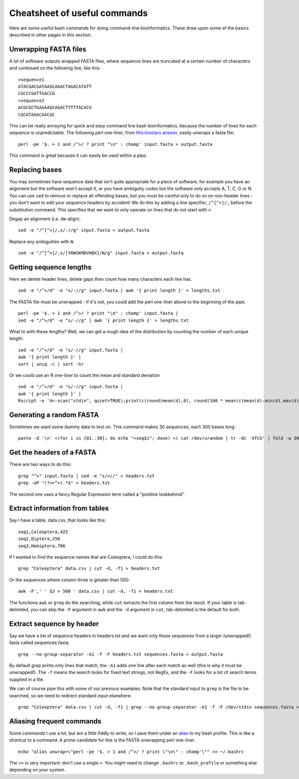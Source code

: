 .. _cheatsheet:

=================================
Cheatsheet of useful commands
=================================

Here are some useful bash commands for doing command-line bioinformatics. These draw upon some of the basics described in other pages in this section.

---------------------------------
Unwrapping FASTA files
---------------------------------

A lot of software outputs wrapped FASTA files, where sequence lines are truncated at a certain number of characters and continued on the following line, like this:

.. parsed-literal::
	
	>sequence1
	ATACGACGATAAGCAGACTAGACATATT
	CGCCCGATTGACCG
	>sequence2
	ACGCGCTGAAAAGCAGACTTTTTACACG
	CGCGTAAACAACGC

This can be really annoying for quick and easy command line bash bioinformatics, because the number of lines for each sequence is unpredictable. The following perl one-liner, from `this biostars answer <https://www.biostars.org/p/9262/#118460>`_, easily unwraps a fasta file:

.. parsed-literal::
	
	perl -pe '$. > 1 and /^>/ ? print "\\n" : chomp' input.fasta > output.fasta

This command is great because it can easily be used within a pipe.

---------------------------------
Replacing bases
---------------------------------

You may sometimes have sequence data that isn't quite appropriate for a piece of software, for example you have an alignment but the software won't accept it, or you have ambiguity codes but the software only accepts A, T, C, G or N. You can use ``sed`` to remove or replace all offending bases, but you must be careful only to do so on non-header lines - you don't want to edit your sequence headers by accident! We do this by adding a line specifier, ``/^[^>]/,`` before the substitution command. This specifies that we want to only operate on lines that do not start with ``>``.

Degap an alignment (i.e. de-align):

.. parsed-literal::

	sed -e "/^[^>]/,s/-//g" input.fasta > output.fasta

Replace any ambiguities with ``N``:

.. parsed-literal::

	sed -e "/^[^>]/,s/[YRWSKMDVHBX]/N/g" input.fasta > output.fasta

---------------------------------
Getting sequence lengths
---------------------------------

Here we delete header lines, delete gaps then count how many characters each line has. 

.. parsed-literal::

	sed -e "/^>/d" -e "s/-//g" input.fasta | awk '{ print length }' > lengths.txt

The FASTA file must be unwrapped - if it's not, you could add the perl one-liner above to the beginning of the pipe.

.. parsed-literal::

	perl -pe '$. > 1 and /^>/ ? print "\\n" : chomp' input.fasta | 
	sed -e "/^>/d" -e "s/-//g" | awk '{ print length }' > lengths.txt

What to with these lengths? Well, we can get a rough idea of the distribution by counting the number of each unique length:

.. parsed-literal::

	sed -e "/^>/d" -e "s/-//g" input.fasta | 
	awk '{ print length }' | 
	sort | uniq -c | sort -hr

Or we could use an R one-liner to count the mean and standard deviation

.. parsed-literal::

	sed -e "/^>/d" -e "s/-//g" input.fasta | 
	awk '{ print length }' | 
	Rscript -e 'd<-scan("stdin", quiet=TRUE);print(c(round(mean(d),0), round(100 \* mean(c(mean(d)-min(d),max(d)-mean(d)))/mean(d), 1)));'

---------------------------------
Generating a random FASTA
---------------------------------

Sometimes we want some dummy data to test on. This command makes 30 sequences, each 300 bases long:

.. parsed-literal::

	paste -d '\\n' <(for i in {01..30}; do echo ">seq$i"; done) <( cat /dev/urandom | tr -dc 'ATCG' | fold -w 300 | head -n 30 )

---------------------------------
Get the headers of a FASTA
---------------------------------

There are two ways to do this:

.. parsed-literal::

	grep "^>" input.fasta | sed -e "s/>//" > headers.txt
	grep -oP "(?<=^>).\*$" > headers.txt

The second one uses a fancy Regular Expression term called a "positive lookbehind".

---------------------------------
Extract information from tables
---------------------------------

Say I have a table, data.csv, that looks like this:

.. parsed-literal::

	seq1,Coleoptera,425
	seq2,Diptera,256
	seq3,Hemiptera,786

If I wanted to find the sequence names that are Coleoptera, I could do this:

.. parsed-literal::

	grep "Coleoptera" data.csv | cut -d, -f1 > headers.txt

Or the sequences where column three is greater than 500:

.. parsed-literal::

	awk -F',' ' $3 > 500 ' data.csv | cut -d, -f1 > headers.txt

The functions ``awk`` or ``grep`` do the searching, while ``cut`` extracts the first column from the result. If your table is tab-delimited, you can skip the ``-F`` argument in ``awk`` and the ``-d`` argument in ``cut``, tab-delimited is the default for both.

--------------------------------
Extract sequence by header
--------------------------------

Say we have a list of sequence headers in headers.txt and we want only those sequences from a larger (unwrapped!) fasta called sequences.fasta.

.. parsed-literal::

	grep --no-group-separator -A1 -f -F headers.txt sequences.fasta > output.fasta

By default grep prints only lines that match, the ``-A1`` adds one line after each match as well (this is why it must be unwrapped!). The ``-f`` means the search looks for fixed text strings, not RegEx, and the ``-F`` looks for a list of search terms supplied in a file.

We can of course pipe this with some of our previous examples. Note that the standard input to ``grep`` is the file to be searched, so we need to redirect standard input elsewhere:

.. parsed-literal::

	grep "Coleoptera" data.csv | cut -d, -f1 | grep --no-group-separator -A1 -f -F /dev/stdin sequences.fasta > output.fasta

---------------------------------
Aliasing frequent commands
---------------------------------

Some commands I use a lot, but are a little fiddly to write, so I save them under an `alias <https://tldp.org/LDP/abs/html/aliases.html>`_ to my bash profile. This is like a shortcut to a command. A prime candidate for this is the FASTA unwrapping perl one-liner. 

.. parsed-literal::

	echo "alias unwrap=\\"perl -pe '$. > 1 and /^>/ ? print \\"\\n\\" : chomp'\\"" >> ~/.bashrc

The ``>>`` is very important: don't use a single ``>``. You might need to change ``.bashrc`` to ``.bash_profile`` or something else depending on your system.
